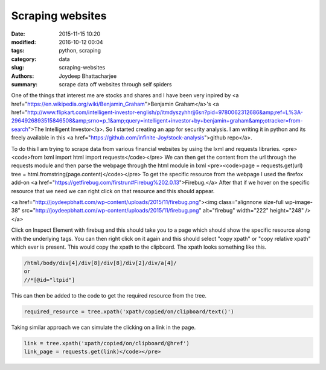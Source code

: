 Scraping websites
###################

:date: 2015-11-15 10:20
:modified: 2016-10-12 00:04
:tags: python, scraping
:category: data
:slug: scraping-websites
:authors: Joydeep Bhattacharjee
:summary: scrape data off websites through self spiders

One of the things that interest me are stocks and shares and I have been very inpired by <a href="https://en.wikipedia.org/wiki/Benjamin_Graham">Benjamin Graham</a>'s <a href="http://www.flipkart.com/intelligent-investor-english/p/itmdyszyhhrjj6sn?pid=9780062312686&amp;ref=L%3A-2964926893515846508&amp;srno=p_1&amp;query=intelligent+investor+by+benjamin+graham&amp;otracker=from-search">The Intelligent Investor</a>. So I started creating an app for security analysis. I am writing it in python and its freely available in this <a href="https://github.com/infinite-Joy/stock-analysis">github repo</a>.

To do this I am trying to scrape data from various financial websites by using the lxml and requests libraries.
<pre><code>from lxml import html
import requests</code></pre>
We can then get the content from the url through the requests module and then parse the webpage through the html module in lxml
<pre><code>page = requests.get(url)
tree = html.fromstring(page.content)</code></pre>
To get the specific resource from the webpage I used the firefox add-on <a href="https://getfirebug.com/firstrun#Firebug%202.0.13">Firebug.</a> After that if we hover on the specific resource that we need we can right click on that resource and this should appear.

<a href="http://joydeepbhatt.com/wp-content/uploads/2015/11/firebug.png"><img class="alignnone size-full wp-image-38" src="http://joydeepbhatt.com/wp-content/uploads/2015/11/firebug.png" alt="firebug" width="222" height="248" /></a>

Click on Inspect Element with firebug and this should take you to a page which should show the specific resource along with the underlying tags. You can then right click on it again and this should select "copy xpath" or "copy relative xpath" which ever is present. This would copy the xpath to the clipboard. The xpath looks something like this.

.. code-block:: python

   /html/body/div[4]/div[8]/div[8]/div[2]/div/a[4]/
   or
   //*[@id="ltpid"]

This can then be added to the code to get the required resource from the tree.

.. code-block:: python

   required_resource = tree.xpath('xpath/copied/on/clipboard/text()')

Taking similar approach we can simulate the clicking on a link in the page.

.. code-block:: python

   link = tree.xpath('xpath/copied/on/clipboard/@href')
   link_page = requests.get(link)</code></pre>
